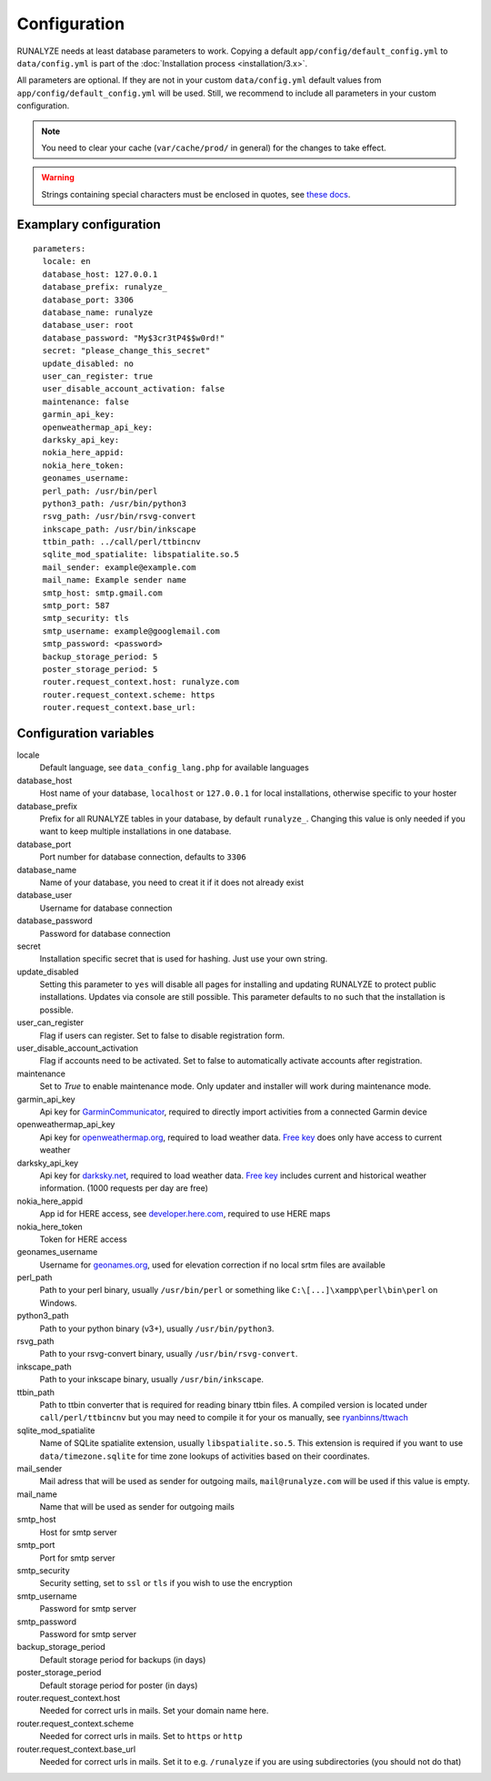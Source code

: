 .. _configuration:


Configuration
==============

RUNALYZE needs at least database parameters to work. Copying a default
``app/config/default_config.yml`` to ``data/config.yml`` is part of the
:doc:`Installation process <installation/3.x>`.

All parameters are optional. If they are not in your custom ``data/config.yml``
default values from ``app/config/default_config.yml`` will be used. Still, we
recommend to include all parameters in your custom configuration.

.. note::
    You need to clear your cache (``var/cache/prod/`` in general) for the
    changes to take effect.

.. warning::
    Strings containing special characters must be enclosed in quotes, see `these docs <http://symfony.com/doc/current/components/yaml/yaml_format.html#strings>`_.

Examplary configuration
-----------------------
::

    parameters:
      locale: en
      database_host: 127.0.0.1
      database_prefix: runalyze_
      database_port: 3306
      database_name: runalyze
      database_user: root
      database_password: "My$3cr3tP4$$w0rd!"
      secret: "please_change_this_secret"
      update_disabled: no
      user_can_register: true
      user_disable_account_activation: false
      maintenance: false
      garmin_api_key:
      openweathermap_api_key:
      darksky_api_key:
      nokia_here_appid:
      nokia_here_token:
      geonames_username:
      perl_path: /usr/bin/perl
      python3_path: /usr/bin/python3
      rsvg_path: /usr/bin/rsvg-convert
      inkscape_path: /usr/bin/inkscape
      ttbin_path: ../call/perl/ttbincnv
      sqlite_mod_spatialite: libspatialite.so.5
      mail_sender: example@example.com
      mail_name: Example sender name
      smtp_host: smtp.gmail.com
      smtp_port: 587
      smtp_security: tls
      smtp_username: example@googlemail.com
      smtp_password: <password>
      backup_storage_period: 5
      poster_storage_period: 5
      router.request_context.host: runalyze.com
      router.request_context.scheme: https
      router.request_context.base_url:

Configuration variables
-----------------------
locale
    Default language, see ``data_config_lang.php`` for available languages
database\_host
    Host name of your database, ``localhost`` or ``127.0.0.1`` for local
    installations, otherwise specific to your hoster
database\_prefix
    Prefix for all RUNALYZE tables in your database, by default ``runalyze_``.
    Changing this value is only needed if you want to keep multiple
    installations in one database.
database\_port
    Port number for database connection, defaults to ``3306``
database\_name
    Name of your database, you need to creat it if it does not already exist
database\_user
    Username for database connection
database\_password
    Password for database connection
secret
    Installation specific secret that is used for hashing. Just use your own
    string.
update\_disabled
    Setting this parameter to ``yes`` will disable all pages for installing and
    updating RUNALYZE to protect public installations. Updates via console are
    still possible. This parameter defaults to ``no`` such that the installation
    is possible.
user\_can\_register
    Flag if users can register. Set to false to disable registration form.
user\_disable\_account\_activation
    Flag if accounts need to be activated. Set to false to automatically
    activate accounts after registration.
maintenance
    Set to `True` to enable maintenance mode. Only updater and installer will work during maintenance mode.
garmin\_api\_key
    Api key for `GarminCommunicator <https://my.garmin.com/api/communicator/key-generator.jsp/>`_,
    required to directly import activities from a connected Garmin device
openweathermap\_api\_key
    Api key for `openweathermap.org <http://openweathermap.org/api>`_, required
    to load weather data. `Free key <http://openweathermap.org/price>`_ does only have access to current weather
darksky\_api\_key
    Api key for `darksky.net <http://darksky.net/dev>`_, required
    to load weather data. `Free key <https://darksky.net/dev/>`_ includes current and historical weather information. (1000 requests per day are free)
nokia\_here\_appid
    App id for HERE access, see `developer.here.com <https://developer.here.com/>`_, required to use
    HERE maps
nokia\_here\_token
    Token for HERE access
geonames\_username
    Username for `geonames.org <http://www.geonames.org/>`_, used for elevation
    correction if no local srtm files are available
perl\_path
    Path to your perl binary, usually ``/usr/bin/perl`` or something like
    ``C:\[...]\xampp\perl\bin\perl`` on Windows.
python3\_path
    Path to your python binary (v3+), usually ``/usr/bin/python3``.
rsvg\_path
    Path to your rsvg-convert binary, usually ``/usr/bin/rsvg-convert``.
inkscape\_path
    Path to your inkscape binary, usually ``/usr/bin/inkscape``.
ttbin\_path
    Path to ttbin converter that is required for reading binary ttbin files.
    A compiled version is located under ``call/perl/ttbincnv`` but you may need
    to compile it for your os manually, see `ryanbinns/ttwach <https://github.com/ryanbinns/ttwatch>`_
sqlite\_mod\_spatialite
    Name of SQLite spatialite extension, usually ``libspatialite.so.5``.
    This extension is required if you want to use ``data/timezone.sqlite`` for
    time zone lookups of activities based on their coordinates.
mail\_sender
    Mail adress that will be used as sender for outgoing mails,
    ``mail@runalyze.com`` will be used if this value is empty.
mail\_name
    Name that will be used as sender for outgoing mails
smtp\_host
    Host for smtp server
smtp\_port
    Port for smtp server
smtp\_security
    Security setting, set to ``ssl`` or ``tls`` if you wish to use the encryption
smtp\_username
    Password for smtp server
smtp\_password
    Password for smtp server
backup\_storage\_period
    Default storage period for backups (in days)
poster\_storage\_period
    Default storage period for poster (in days)
router.request_context.host
    Needed for correct urls in mails. Set your domain name here.
router.request_context.scheme
    Needed for correct urls in mails. Set to ``https`` or ``http``
router.request_context.base_url
    Needed for correct urls in mails. Set it to e.g. ``/runalyze`` if you are using subdirectories (you should not do that)
